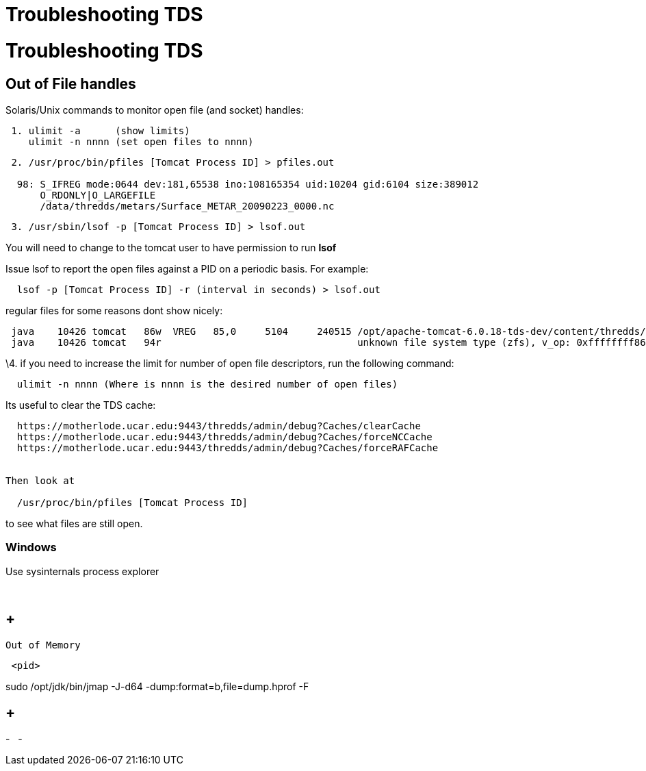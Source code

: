 :source-highlighter: coderay
[[threddsDocs]]


Troubleshooting TDS
===================

= Troubleshooting TDS

== Out of File handles

Solaris/Unix commands to monitor open file (and socket) handles:

-------------------------------------------
 1. ulimit -a      (show limits)
    ulimit -n nnnn (set open files to nnnn)
-------------------------------------------

----------------------------------------------------------------------------------
 2. /usr/proc/bin/pfiles [Tomcat Process ID] > pfiles.out
  
  98: S_IFREG mode:0644 dev:181,65538 ino:108165354 uid:10204 gid:6104 size:389012
      O_RDONLY|O_LARGEFILE
      /data/thredds/metars/Surface_METAR_20090223_0000.nc
----------------------------------------------------------------------------------

-----------------------------------------------------
 3. /usr/sbin/lsof -p [Tomcat Process ID] > lsof.out 
-----------------------------------------------------

You will need to change to the tomcat user to have permission to run
*lsof*

Issue lsof to report the open files against a PID on a periodic basis.
For example:

-----------------------------------------------------------------
  lsof -p [Tomcat Process ID] -r (interval in seconds) > lsof.out
-----------------------------------------------------------------

regular files for some reasons dont show nicely: +

--------------------------------------------------------------------------------------------------------------------------------------
 java    10426 tomcat   86w  VREG   85,0     5104     240515 /opt/apache-tomcat-6.0.18-tds-dev/content/thredds/logs/threddsServlet.log
 java    10426 tomcat   94r                                  unknown file system type (zfs), v_op: 0xffffffff86cd7380
--------------------------------------------------------------------------------------------------------------------------------------

\4. if you need to increase the limit for number of open file
descriptors, run the following command:

--------------------------------------------------------------------
  ulimit -n nnnn (Where is nnnn is the desired number of open files)
--------------------------------------------------------------------

Its useful to clear the TDS cache:

---------------------------------------------------------------------------
  https://motherlode.ucar.edu:9443/thredds/admin/debug?Caches/clearCache
  https://motherlode.ucar.edu:9443/thredds/admin/debug?Caches/forceNCCache
  https://motherlode.ucar.edu:9443/thredds/admin/debug?Caches/forceRAFCache


Then look at 
     
  /usr/proc/bin/pfiles [Tomcat Process ID]
---------------------------------------------------------------------------

to see what files are still open.

=== Windows

Use sysinternals process explorer

 

==  +
 Out of Memory

------
 <pid>
------

sudo /opt/jdk/bin/jmap -J-d64 -dump:format=b,file=dump.hprof -F

==  +

-
 
-
